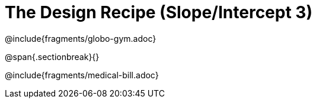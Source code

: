 = The Design Recipe (Slope/Intercept 3)

@include{fragments/globo-gym.adoc}

@span{.sectionbreak}{}

@include{fragments/medical-bill.adoc}
